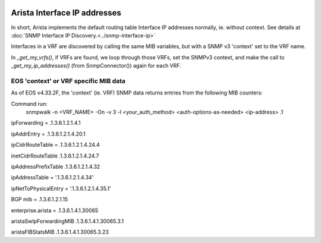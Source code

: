 
.. image:: ../../../../_static/openl2m_logo.png

=============================
Arista Interface IP addresses
=============================

In short, Arista implements the default routing table Interface IP addresses normally, ie. without context.
See details at :doc:`SNMP Interface IP Discovery.<../snmp-interface-ip>`

Interfaces in a VRF are discovered by calling the same MIB variables, but with a SNMP v3 'context' set to the VRF name.

In *_get_my_vrfs()*, if VRFs are found, we loop through those VRFs, set the SNMPv3 context,
and make the call to *_get_my_ip_addresses()* (from SnmpConnector()) again for each VRF.


EOS 'context' or VRF specific MIB data
--------------------------------------

As of EOS v4.33.2F, the 'context' (ie. VRF) SNMP data returns entries from the following MIB counters:

Command run:
    snmpwalk -n <VRF_NAME> -On -v 3 -l <your_auth_method> <auth-options-as-needed> <ip-address> .1


ipForwarding = .1.3.6.1.2.1.4.1

ipAddrEntry = .1.3.6.1.2.1.4.20.1

ipCidrRouteTable = .1.3.6.1.2.1.4.24.4

inetCidrRouteTable 		.1.3.6.1.2.1.4.24.7

ipAddressPrefixTable 		.1.3.6.1.2.1.4.32

ipAddressTable = '.1.3.6.1.2.1.4.34'

ipNetToPhysicalEntry = '.1.3.6.1.2.1.4.35.1'

BGP mib = .1.3.6.1.2.1.15

enterprise.arista = .1.3.6.1.4.1.30065

aristaSwIpForwardingMIB		.1.3.6.1.4.1.30065.3.1

aristaFIBStatsMIB		.1.3.6.1.4.1.30065.3.23
